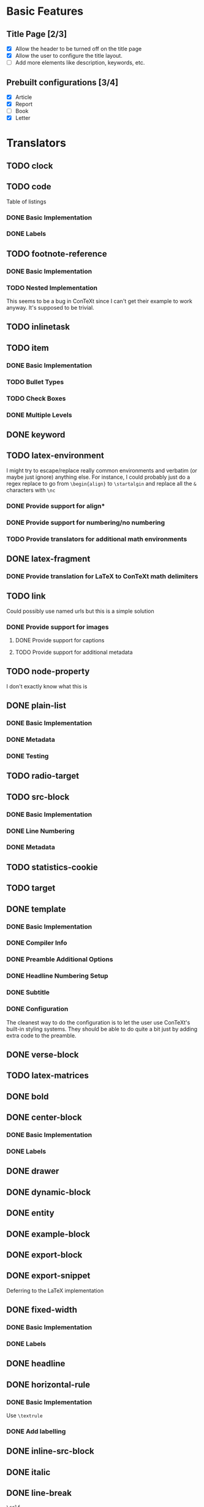 * Basic Features
** Title Page [2/3]
   - [X] Allow the header to be turned off on the title page
   - [X] Allow the user to configure the title layout.
   - [ ] Add more elements like description, keywords, etc.
** Prebuilt configurations [3/4]
   - [X] Article
   - [X] Report
   - [ ] Book
   - [X] Letter
* Translators
** TODO clock
** TODO code
   Table of listings
*** DONE Basic Implementation
    CLOSED: [2021-01-07 Thu 10:31]
*** DONE Labels
    CLOSED: [2021-01-12 Tue 17:05]
** TODO footnote-reference
*** DONE Basic Implementation
    CLOSED: [2021-01-10 Sun 11:59]
*** TODO Nested Implementation
    This seems to be a bug in ConTeXt since I can't get their example
    to work anyway. It's supposed to be trivial.
** TODO inlinetask
** TODO item
*** DONE Basic Implementation
    CLOSED: [2021-01-07 Thu 08:46]
*** TODO Bullet Types
*** TODO Check Boxes
*** DONE Multiple Levels
    CLOSED: [2021-01-07 Thu 11:18]
** DONE keyword
   CLOSED: [2021-01-15 Fri 09:16]
** TODO latex-environment
   I might try to escape/replace really common environments
   and verbatim (or maybe just ignore) anything else. For
   instance, I could probably just do a regex replace to
   go from =\begin{align}= to =\startalgin= and replace all
   the =&= characters with =\nc=
*** DONE Provide support for align*
    CLOSED: [2021-01-09 Sat 15:20]
*** DONE Provide support for numbering/no numbering
    CLOSED: [2021-01-12 Tue 17:03]
*** TODO Provide translators for additional math environments
** DONE latex-fragment
   CLOSED: [2021-01-15 Fri 09:16]
*** DONE Provide translation for LaTeX to ConTeXt math delimiters
    CLOSED: [2021-01-09 Sat 15:21]
** TODO link
   Could possibly use named urls but this is a simple solution
*** DONE Provide support for images
    CLOSED: [2021-01-12 Tue 17:03]
**** DONE Provide support for captions
     CLOSED: [2021-01-12 Tue 17:03]
**** TODO Provide support for additional metadata
** TODO node-property
   I don't exactly know what this is
** DONE plain-list
   CLOSED: [2021-01-15 Fri 09:16]
*** DONE Basic Implementation
    CLOSED: [2021-01-07 Thu 08:47]
*** DONE Metadata
    CLOSED: [2021-01-12 Tue 17:03]
*** DONE Testing
    CLOSED: [2021-01-12 Tue 17:03]
** TODO radio-target
** TODO src-block
*** DONE Basic Implementation
    CLOSED: [2021-01-07 Thu 08:47]
*** DONE Line Numbering
    CLOSED: [2021-01-12 Tue 17:02]
*** DONE Metadata
    CLOSED: [2021-01-12 Tue 17:02]
** TODO statistics-cookie
** TODO target
** DONE template
   CLOSED: [2021-01-15 Fri 09:16]
*** DONE Basic Implementation
    CLOSED: [2021-01-07 Thu 08:48]
*** DONE Compiler Info
    CLOSED: [2021-01-12 Tue 17:01]
*** DONE Preamble Additional Options
    CLOSED: [2021-01-12 Tue 17:01]
*** DONE Headline Numbering Setup
    CLOSED: [2021-01-12 Tue 17:01]
*** DONE Subtitle
    CLOSED: [2021-01-15 Fri 09:16]
*** DONE Configuration
    CLOSED: [2021-01-12 Tue 17:01]
    The cleanest way to do the configuration is to let the
    user use ConTeXt's built-in styling systems. They should
    be able to do quite a bit just by adding extra code to the
    preamble.
** DONE verse-block
   CLOSED: [2021-01-15 Fri 09:17]
** TODO latex-matrices
** DONE bold
   CLOSED: [2021-01-07 Thu 08:43]
** DONE center-block
   CLOSED: [2021-01-09 Sat 15:16]
*** DONE Basic Implementation
    CLOSED: [2021-01-07 Thu 11:13]
*** DONE Labels
    CLOSED: [2021-01-09 Sat 15:16]
** DONE drawer
   CLOSED: [2021-01-08 Fri 17:31]
** DONE dynamic-block
   CLOSED: [2021-01-09 Sat 15:18]
** DONE entity
   CLOSED: [2021-01-09 Sat 15:18]
** DONE example-block
   CLOSED: [2021-01-07 Thu 10:58]
** DONE export-block
   CLOSED: [2021-01-07 Thu 10:37]
** DONE export-snippet
   CLOSED: [2021-01-07 Thu 10:31]
   Deferring to the LaTeX implementation
** DONE fixed-width
   CLOSED: [2021-01-08 Fri 13:35]
*** DONE Basic Implementation
    CLOSED: [2021-01-07 Thu 10:30]
*** DONE Labels
    CLOSED: [2021-01-08 Fri 13:34]
** DONE headline
   CLOSED: [2021-01-08 Fri 17:39]
** DONE horizontal-rule
   CLOSED: [2021-01-12 Tue 17:04]
*** DONE Basic Implementation
    CLOSED: [2021-01-10 Sun 12:51]
    Use =\textrule=
*** DONE Add labelling
    CLOSED: [2021-01-08 Fri 13:35]
** DONE inline-src-block
   CLOSED: [2021-01-07 Thu 08:45]
** DONE italic
   CLOSED: [2021-01-07 Thu 10:13]
** DONE line-break
   CLOSED: [2021-01-12 Tue 17:03]
   =\crlf=
** DONE paragraph
   CLOSED: [2021-01-07 Thu 09:55]
   Use LaTeX implementation
** DONE plain-text
   CLOSED: [2021-01-12 Tue 17:03]
** DONE planning
   CLOSED: [2021-01-12 Tue 17:03]
** DONE property-drawer
   CLOSED: [2021-01-12 Tue 17:03]
** DONE quote-block
   CLOSED: [2021-01-07 Thu 09:49]
** DONE section
   CLOSED: [2021-01-07 Thu 09:33]
   Just defer to the LaTeX implementation
** DONE special-block
   CLOSED: [2021-01-09 Sat 15:23]
** DONE strike-through
   CLOSED: [2021-01-07 Thu 08:48]
** DONE subscript
   CLOSED: [2021-01-07 Thu 09:23]
** DONE superscript
   CLOSED: [2021-01-07 Thu 09:23]
** DONE table
   CLOSED: [2021-01-12 Tue 17:01]
** DONE table-cell
   CLOSED: [2021-01-12 Tue 17:01]
** DONE table-row
   CLOSED: [2021-01-12 Tue 17:01]
** DONE timestamp
   CLOSED: [2021-01-12 Tue 17:02]
** DONE underline
   CLOSED: [2021-01-08 Fri 17:34]
** DONE verbatim
   CLOSED: [2021-01-07 Thu 08:52]
** DONE latex-math-block
   CLOSED: [2021-01-08 Fri 13:39]
* DONE Menu
  CLOSED: [2021-01-15 Fri 09:17]
** DONE Export to ConTeXt File
   CLOSED: [2021-01-07 Thu 08:53]
** DONE Export to ConTeXt Buffer
   CLOSED: [2021-01-12 Tue 17:01]
** DONE Export to PDF File
   CLOSED: [2021-01-12 Tue 17:01]
** DONE Export to PDF File and Open
   CLOSED: [2021-01-12 Tue 17:01]
* TODO Filters
** TODO Sanitize Math [2/4]
   - [X] Replace surrounding characters
   - [ ] Recognize and translate environments
   - [X] Replace "&" characters and "\\" in {align}
   - [ ] Set the correct number of columns in {align}
** TODO Matrices
** DONE Image Links
   CLOSED: [2021-01-12 Tue 17:07]
* TODO Options
  Any of these options that is just raw LaTeX that the user
  interpolates could probably be replaced with additional
  CONTEXT_HEADER_EXTRA lines.
** DONE context-active-timestamp-format
   CLOSED: [2021-01-15 Fri 09:18]
   Can be configured using ConTeXt language settings
** TODO context-caption-above
   This can probably be a snippet
** DONE context-default-figure-position
   CLOSED: [2021-01-15 Fri 09:18]
** TODO context-format-drawer-function
   This might be a snippet
** TODO context-format-inlinetask-function
   This should be a snippet
** DONE context-image-default-scale
   CLOSED: [2021-01-15 Fri 09:18]
   This could maybe try the LaTeX version if possible
** DONE context-image-default-height
   CLOSED: [2021-01-15 Fri 09:18]
   This could maybe try the LaTeX version if possible
** DONE context-image-default-option
   CLOSED: [2021-01-15 Fri 09:18]
** DONE context-image-default-width
   CLOSED: [2021-01-15 Fri 09:18]
   This could maybe try the LaTeX version if possible
** TODO context-images-centered
   This could maybe try the LaTeX version if possible
** TODO context-inline-image-rules
** TODO context-link-with-unknown-path-format
** DONE context-subtitle-format
   CLOSED: [2021-01-15 Fri 09:19]
   This can be handled using ConTeXt
** TODO context-tables-centered
** TODO context-title-command
** DONE context-toc-command
   CLOSED: [2021-01-15 Fri 09:19]
   This can be configured arbitrarily by the user using ConTeXt
** DONE context-header
   CLOSED: [2021-01-07 Thu 09:01]
** DONE context-header-extra
   CLOSED: [2021-01-07 Thu 09:01]
** DONE description
   CLOSED: [2021-01-12 Tue 16:54]
** DONE keywords
   CLOSED: [2021-01-12 Tue 16:54]
** DONE subtitle
   CLOSED: [2021-01-12 Tue 16:54]
** DONE context-diary-timestamp-format
   CLOSED: [2021-01-12 Tue 16:55]
   This is configurable with snippets
** DONE context-format-headline-function
   CLOSED: [2021-01-12 Tue 16:56]
   Implemented as a snippet
** DONE context-hyperref-template
   CLOSED: [2021-01-12 Tue 16:57]
   User can handle this with snippets
** DONE context-inactive-timestamp-format
   CLOSED: [2021-01-12 Tue 16:59]
   Implemented as snippet
** DONE context-highlighted-langs
   CLOSED: [2021-01-12 Tue 17:00]
** DONE context-syntax-highlight-options
   CLOSED: [2021-01-12 Tue 17:00]
   Implemented with snippets
** DONE context-subtitle-separate
   CLOSED: [2021-01-12 Tue 17:00]
   User can handle this with snippets
** DONE context-text-markup-alist
   CLOSED: [2021-01-12 Tue 16:53]
** DONE context-compiler
   CLOSED: [2021-01-12 Tue 16:53]
** DONE date
   CLOSED: [2021-01-08 Fri 17:36]
* DONE Miscelaneous
  CLOSED: [2021-01-12 Tue 17:08]
  - Possibly add a =\defineparagraphs[OrgBody]= to preamble
    and frame all body text in =\startOrgBody \stopOrgBody=
  - Rename all custom environments to title case
